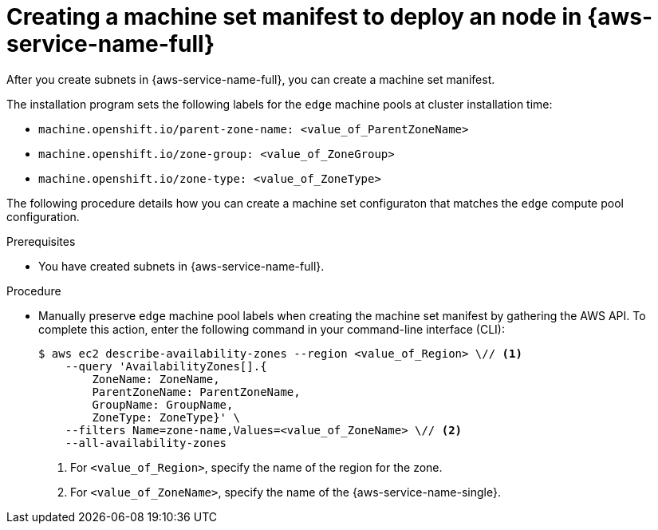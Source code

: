 // Module included in the following assemblies:
//
// * post_installation_configuration/aws-compute-edge-tasks.adoc

:_mod-docs-content-type: PROCEDURE
[id="post-install-edge-aws-extend-machineset"]
= Creating a machine set manifest to deploy an node in {aws-service-name-full}

After you create subnets in {aws-service-name-full}, you can create a machine set manifest.

The installation program sets the following labels for the `edge` machine pools at cluster installation time:

* `machine.openshift.io/parent-zone-name: <value_of_ParentZoneName>`
* `machine.openshift.io/zone-group: <value_of_ZoneGroup>`
* `machine.openshift.io/zone-type: <value_of_ZoneType>`

The following procedure details how you can create a machine set configuraton that matches the `edge` compute pool configuration.

.Prerequisites

* You have created subnets in {aws-service-name-full}.

.Procedure

* Manually preserve `edge` machine pool labels when creating the machine set manifest by gathering the AWS API. To complete this action, enter the following command in your command-line interface (CLI):
+
[source,terminal]
----
$ aws ec2 describe-availability-zones --region <value_of_Region> \// <1>
    --query 'AvailabilityZones[].{
        ZoneName: ZoneName,
        ParentZoneName: ParentZoneName,
        GroupName: GroupName,
        ZoneType: ZoneType}' \
    --filters Name=zone-name,Values=<value_of_ZoneName> \// <2>
    --all-availability-zones
----
<1> For `<value_of_Region>`, specify the name of the region for the zone.
<2> For `<value_of_ZoneName>`, specify the name of the {aws-service-name-single}.

ifdef::aws-localzones[]
.Example output for {aws-service-name-single} `us-east-1-nyc-1a`
[source,terminal]
----
[
    {
        "ZoneName": "us-east-1-nyc-1a",
        "ParentZoneName": "us-east-1f",
        "GroupName": "us-east-1-nyc-1",
        "ZoneType": "local-zone"
    }
]
----
endif::aws-localzones[]
ifdef::aws-wavelength[]
.Example output for {aws-service-name-single} `us-east-1-wl1-nyc-wlz-1`
[source,terminal]
----
[
    {
        "ZoneName": "us-east-1-wl1-nyc-wlz-1",
        "ParentZoneName": "us-east-1f",
        "GroupName": "us-east-1-wl1",
        "ZoneType": "wavelength-zone"
    }
]
----
endif::aws-wavelength[]